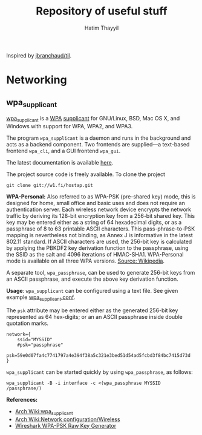 #+title: Repository of useful stuff
#+author: Hatim Thayyil

Inspired by [[https://github.com/jbranchaud/til][jbranchaud/til]].

* Networking

** wpa_supplicant

[[https://w1.fi/wpa_supplicant/][wpa_supplicant]] is a
[[https://en.wikipedia.org/wiki/Wi-Fi_Protected_Access][WPA]]
[[https://en.wikipedia.org/wiki/Supplicant_(computer)][supplicant]] for
GNU/Linux, BSD, Mac OS X, and Windows with support for WPA, WPA2, and WPA3.

The program =wpa_supplicant= is a daemon and runs in the background and acts as
a backend component. Two frontends are supplied---a text-based frontend
=wpa_cli=, and a GUI frontend =wpa_gui=.

The latest documentation is available
[[https://w1.fi/cgit/hostap/plain/wpa_supplicant/README][here]].

The project source code is freely available. To clone the project
#+begin_src shell
git clone git://w1.fi/hostap.git
#+end_src

*WPA-Personal:* Also referred to as WPA-PSK (pre-shared key) mode, this is
designed for home, small office and basic uses and does not require an
authentication server. Each wireless network device encrypts the network
traffic by deriving its 128-bit encryption key from a 256-bit shared key. This
key may be entered either as a string of 64 hexadecimal digits, or as a
passphrase of 8 to 63 printable ASCII characters. This pass-phrase-to-PSK
mapping is nevertheless not binding, as Annex J is informative in the latest
802.11 standard. If ASCII characters are used, the 256-bit key is calculated by
applying the PBKDF2 key derivation function to the passphrase, using the SSID
as the salt and 4096 iterations of HMAC-SHA1. WPA-Personal mode is available on
all three WPA
versions. [[https://en.wikipedia.org/wiki/Wi-Fi_Protected_Access#WPA-TERMINOLOGY][Source:
Wikipedia]].

A separate tool, =wpa_passphrase=, can be used to generate 256-bit keys from
an ASCII passphrase, and execute the above key derivation function.

*Usage*: =wpa_supplicant= can be configured using a text file. See given
example
[[https://w1.fi/cgit/hostap/plain/wpa_supplicant/wpa_supplicant.conf][wpa_supplicant.conf]].

The =psk= attribute may be entered either as the generated 256-bit key
represented as 64 hex-digits; or an an ASCII passphrase inside double quotation
marks.

#+begin_src 
network={
    ssid="MYSSID"
    #psk="passphrase"
    psk=59e0d07fa4c7741797a4e394f38a5c321e3bed51d54ad5fcbd3f84bc7415d73d
}
#+end_src

=wpa_supplicant= can be started quickly by using =wpa_passphrase=, as follows:
#+begin_src shell
wpa_supplicant -B -i interface -c <(wpa_passphrase MYSSID /passphrase/)
#+end_src

*References:*
- [[https://wiki.archlinux.org/title/wpa_supplicant][Arch Wiki:wpa_supplicant]]
- [[https://wiki.archlinux.org/title/Network_configuration/Wireless][Arch
  Wiki:Network configuration/Wireless]]
- [[https://www.wireshark.org/tools/wpa-psk.html][Wireshark WPA-PSK Raw Key
  Generator]]
